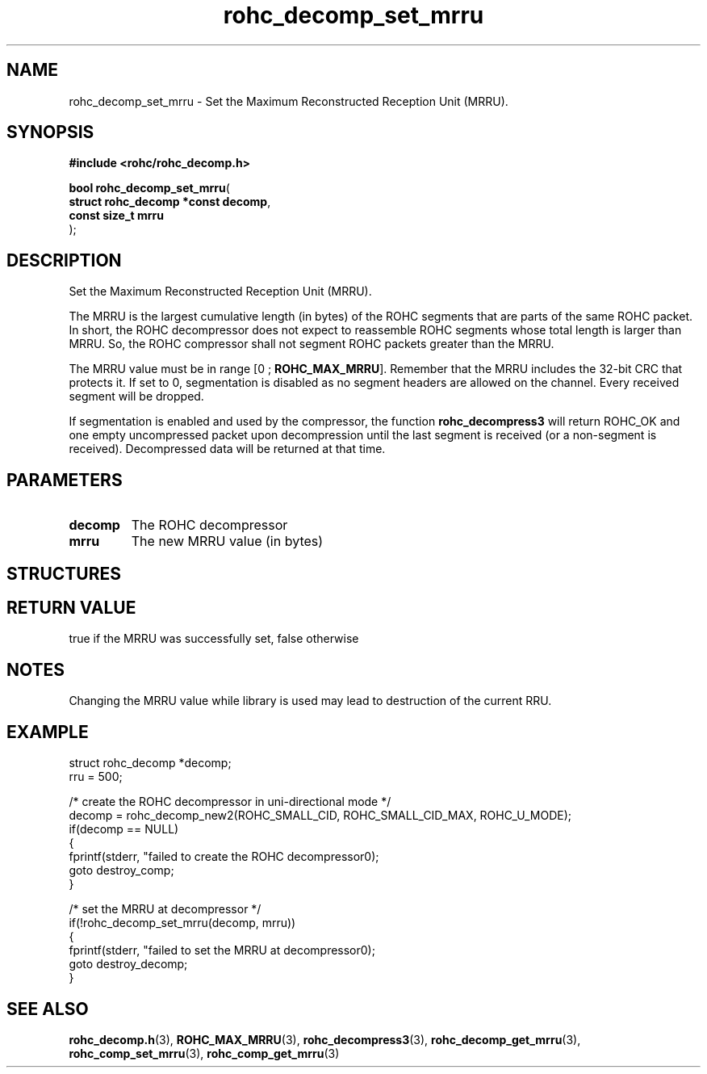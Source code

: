 .\" File automatically generated by doxy2man0.1
.\" Generation date: dim. juin 19 2016
.TH rohc_decomp_set_mrru 3 2016-06-19 "ROHC" "ROHC library Programmer's Manual"
.SH "NAME"
rohc_decomp_set_mrru \- Set the Maximum Reconstructed Reception Unit (MRRU).
.SH SYNOPSIS
.nf
.B #include <rohc/rohc_decomp.h>
.sp
\fBbool rohc_decomp_set_mrru\fP(
    \fBstruct rohc_decomp *const  decomp\fP,
    \fBconst size_t               mrru\fP
);
.fi
.SH DESCRIPTION
.PP 
Set the Maximum Reconstructed Reception Unit (MRRU).
.PP 
The MRRU is the largest cumulative length (in bytes) of the ROHC segments that are parts of the same ROHC packet. In short, the ROHC decompressor does not expect to reassemble ROHC segments whose total length is larger than MRRU. So, the ROHC compressor shall not segment ROHC packets greater than the MRRU.
.PP 
The MRRU value must be in range [0 ; \fBROHC_MAX_MRRU\fP]. Remember that the MRRU includes the 32\-bit CRC that protects it. If set to 0, segmentation is disabled as no segment headers are allowed on the channel. Every received segment will be dropped.
.PP 
If segmentation is enabled and used by the compressor, the function \fBrohc_decompress3\fP will return ROHC_OK and one empty uncompressed packet upon decompression until the last segment is received (or a non\-segment is received). Decompressed data will be returned at that time.
.SH PARAMETERS
.TP
.B decomp
The ROHC decompressor 
.TP
.B mrru
The new MRRU value (in bytes) 
.SH STRUCTURES
.SH RETURN VALUE
.PP
true if the MRRU was successfully set, false otherwise
.SH NOTES
.PP
Changing the MRRU value while library is used may lead to destruction of the current RRU.
.SH EXAMPLE
.nf
struct rohc_decomp *decomp;
rru = 500;

/* create the ROHC decompressor in uni\-directional mode */
decomp = rohc_decomp_new2(ROHC_SMALL_CID, ROHC_SMALL_CID_MAX, ROHC_U_MODE);
if(decomp == NULL)
{
        fprintf(stderr, "failed to create the ROHC decompressor\n");
        goto destroy_comp;
}

/* set the MRRU at decompressor */
if(!rohc_decomp_set_mrru(decomp, mrru))
{
        fprintf(stderr, "failed to set the MRRU at decompressor\n");
        goto destroy_decomp;
}




.fi
.SH SEE ALSO
.BR rohc_decomp.h (3),
.BR ROHC_MAX_MRRU (3),
.BR rohc_decompress3 (3),
.BR rohc_decomp_get_mrru (3),
.BR rohc_comp_set_mrru (3),
.BR rohc_comp_get_mrru (3)
